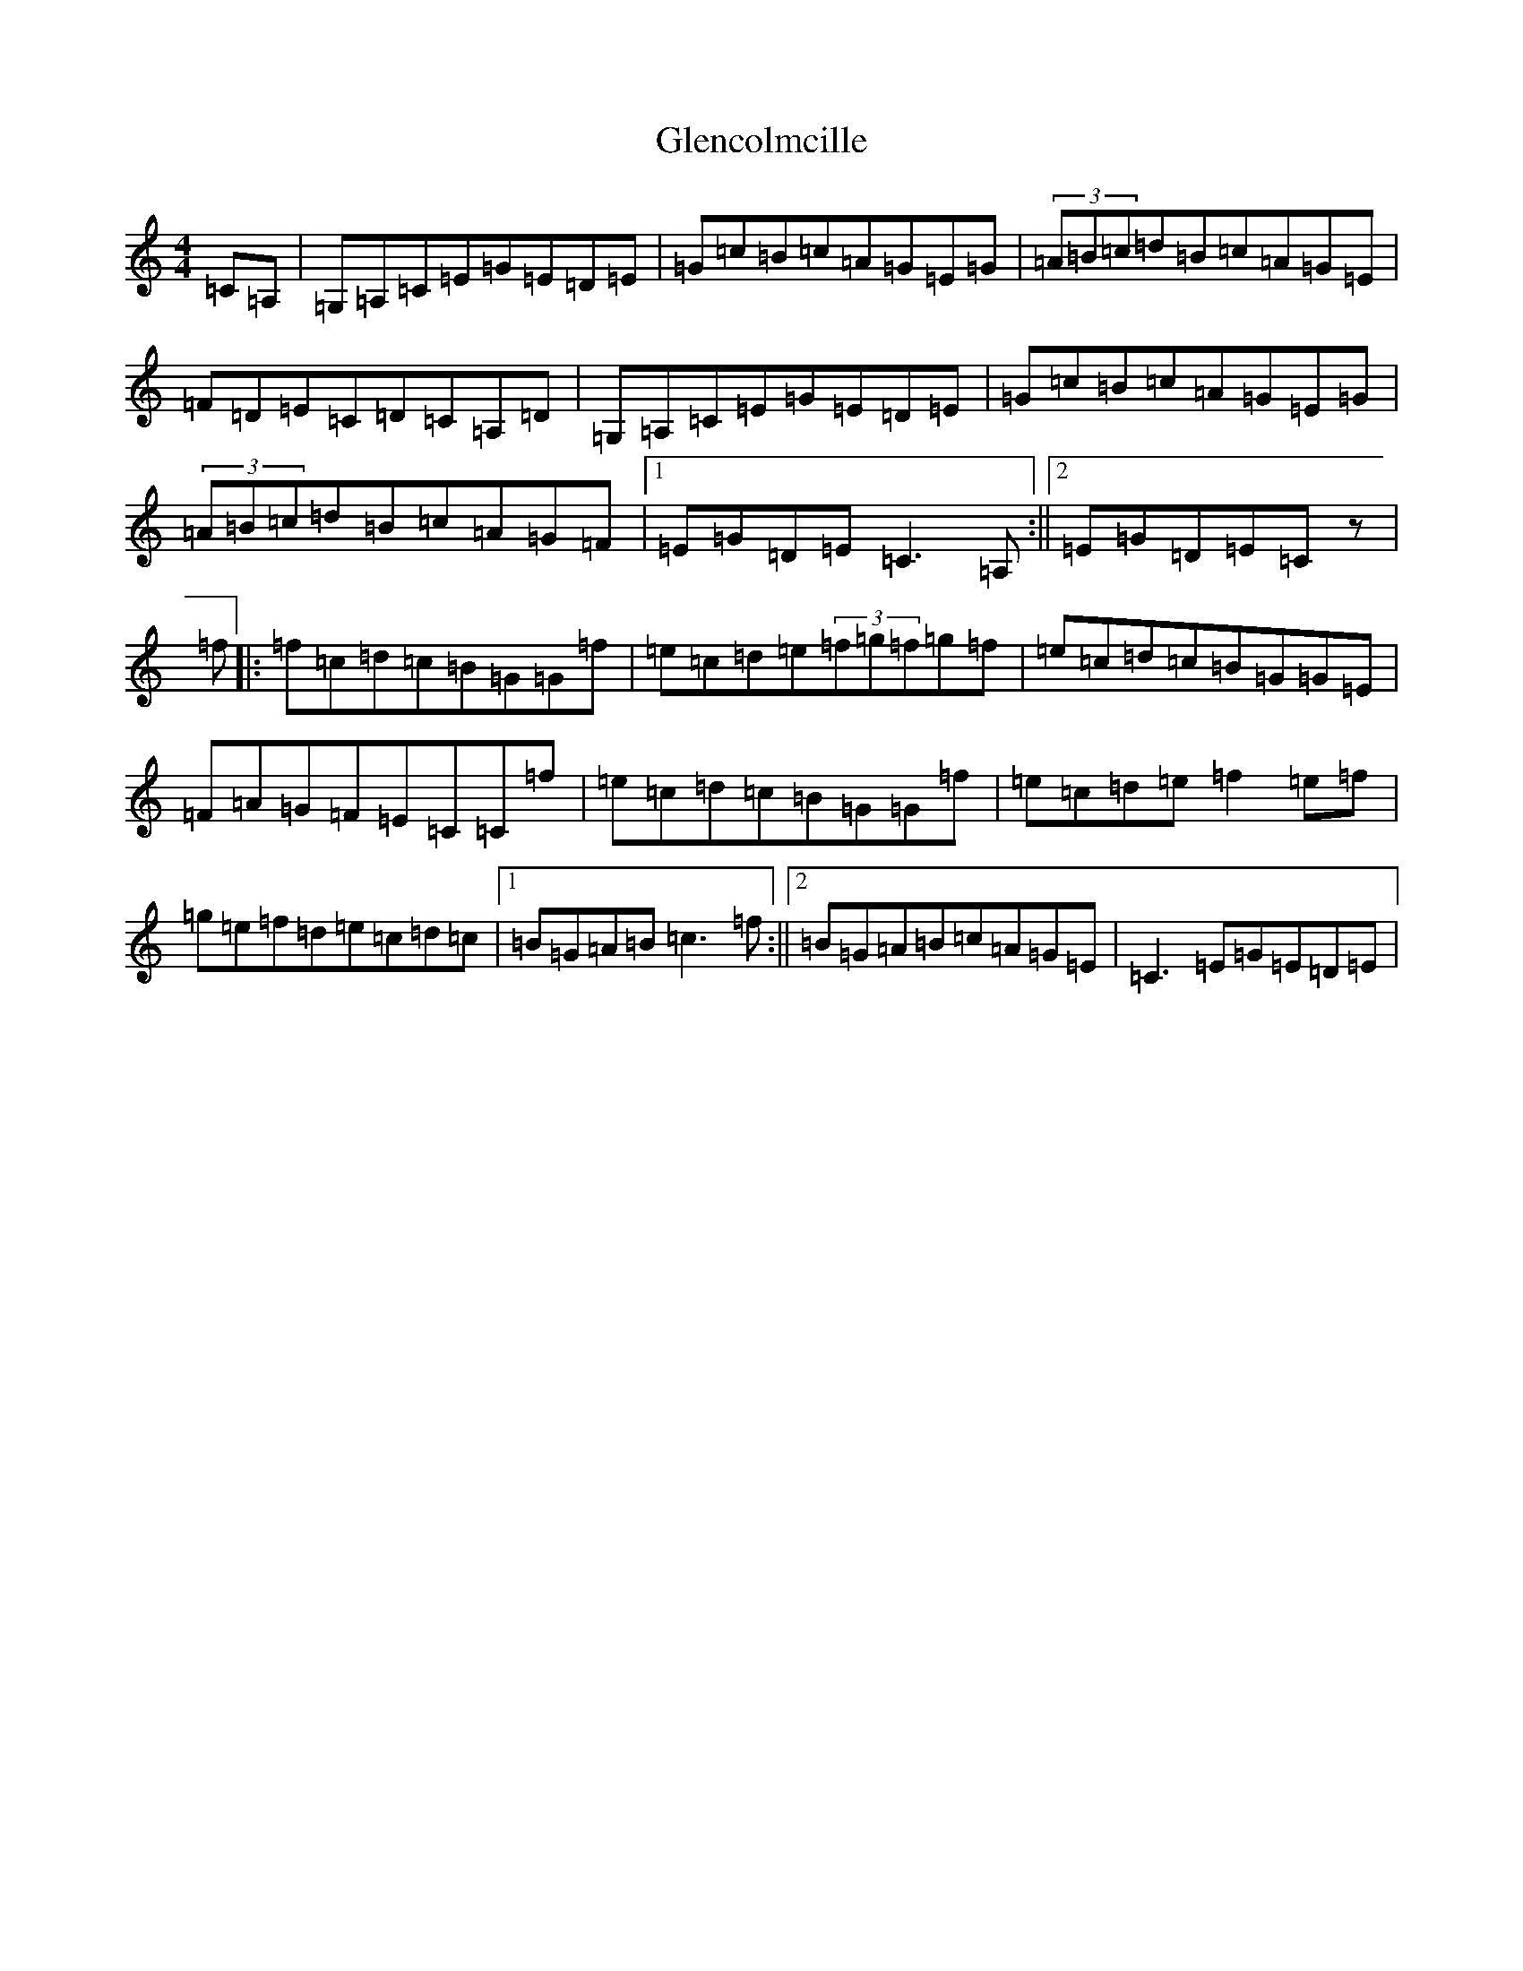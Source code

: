 X: 8081
T: Glencolmcille
S: https://thesession.org/tunes/420#setting420
Z: D Major
R: reel
M:4/4
L:1/8
K: C Major
=C=A,|=G,=A,=C=E=G=E=D=E|=G=c=B=c=A=G=E=G|(3=A=B=c=d=B=c=A=G=E|=F=D=E=C=D=C=A,=D|=G,=A,=C=E=G=E=D=E|=G=c=B=c=A=G=E=G|(3=A=B=c=d=B=c=A=G=F|1=E=G=D=E=C3=A,:||2=E=G=D=E=Cz|=f|:=f=c=d=c=B=G=G=f|=e=c=d=e(3=f=g=f=g=f|=e=c=d=c=B=G=G=E|=F=A=G=F=E=C=C=f|=e=c=d=c=B=G=G=f|=e=c=d=e=f2=e=f|=g=e=f=d=e=c=d=c|1=B=G=A=B=c3=f:||2=B=G=A=B=c=A=G=E|=C3=E=G=E=D=E|
